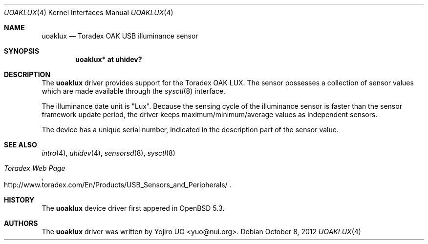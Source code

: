 .\"	$OpenBSD: src/share/man/man4/uoaklux.4,v 1.4 2012/10/08 09:12:51 jsg Exp $
.\"
.\" Copyright (c) 2012 Yojiro UO <yuo@nui.org>
.\"
.\" Permission to use, copy, modify, and distribute this software for any
.\" purpose with or without fee is hereby granted, provided that the above
.\" copyright notice and this permission notice appear in all copies.
.\"
.\" THE SOFTWARE IS PROVIDED "AS IS" AND THE AUTHOR DISCLAIMS ALL WARRANTIES
.\" WITH REGARD TO THIS SOFTWARE INCLUDING ALL IMPLIED WARRANTIES OF
.\" MERCHANTABILITY AND FITNESS. IN NO EVENT SHALL THE AUTHOR BE LIABLE FOR
.\" ANY SPECIAL, DIRECT, INDIRECT, OR CONSEQUENTIAL DAMAGES OR ANY DAMAGES
.\" WHATSOEVER RESULTING FROM LOSS OF USE, DATA OR PROFITS, WHETHER IN AN
.\" ACTION OF CONTRACT, NEGLIGENCE OR OTHER TORTIOUS ACTION, ARISING OUT OF
.\" OR IN CONNECTION WITH THE USE OR PERFORMANCE OF THIS SOFTWARE.
.\"
.Dd $Mdocdate: October 8 2012 $
.Dt UOAKLUX 4
.Os
.Sh NAME
.Nm uoaklux
.Nd Toradex OAK USB illuminance sensor
.Sh SYNOPSIS
.Cd "uoaklux* at uhidev?"
.Sh DESCRIPTION
The
.Nm
driver provides support for the Toradex OAK LUX.
The sensor possesses a collection of sensor values which are
made available through the
.Xr sysctl 8
interface.
.Pp
The illuminance date unit is "Lux".
Because the sensing cycle of the illuminance sensor is faster than
the sensor framework update period,
the driver keeps maximum/minimum/average values as independent sensors.
.Pp
The device has a unique serial number,
indicated in the description part of the sensor value.
.Sh SEE ALSO
.Xr intro 4 ,
.Xr uhidev 4 ,
.Xr sensorsd 8 ,
.Xr sysctl 8
.Rs
.%T Toradex Web Page
.%U http://www.toradex.com/En/Products/USB_Sensors_and_Peripherals/
.Re
.Sh HISTORY
The
.Nm
device driver first appered in
.Ox 5.3 .
.Sh AUTHORS
.An -nosplit
The
.Nm
driver was written by
.An Yojiro UO Aq yuo@nui.org .
